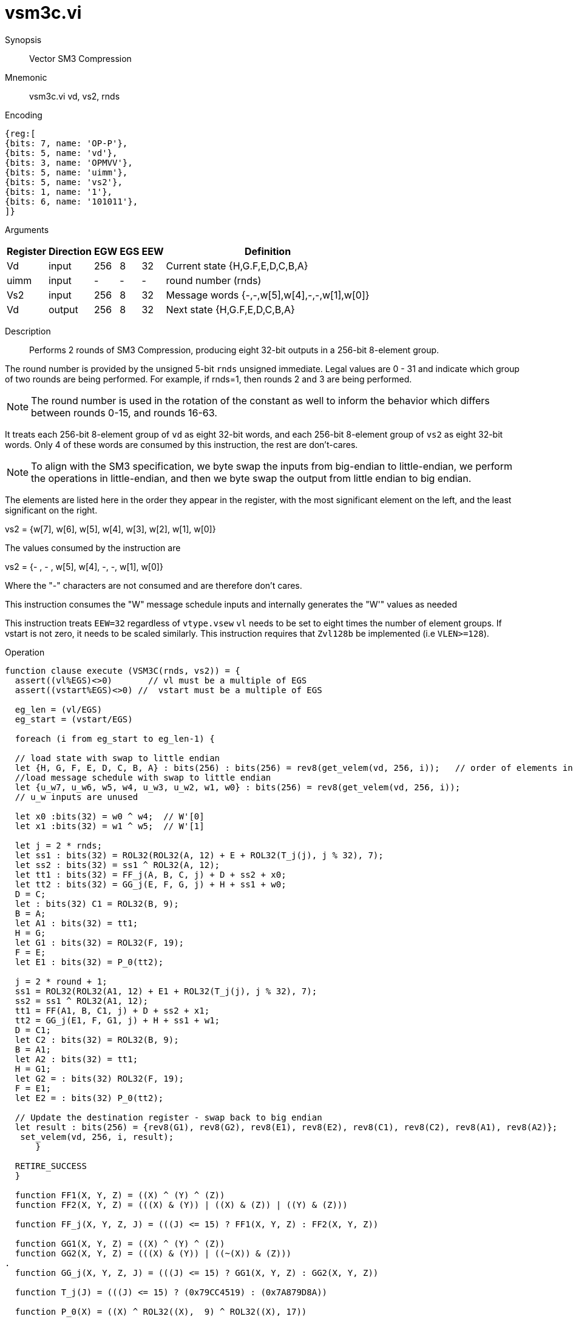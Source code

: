 [[insns-vsm3c, SM3 Compression]]
= vsm3c.vi

Synopsis::
Vector SM3 Compression

Mnemonic::
vsm3c.vi vd, vs2, rnds

Encoding::
[wavedrom, , svg]
....
{reg:[
{bits: 7, name: 'OP-P'},
{bits: 5, name: 'vd'},
{bits: 3, name: 'OPMVV'},
{bits: 5, name: 'uimm'},
{bits: 5, name: 'vs2'},
{bits: 1, name: '1'},
{bits: 6, name: '101011'},
]}
....

Arguments::

[%autowidth]
[%header,cols="4,2,2,2,2,2"]
|===
|Register
|Direction
|EGW
|EGS
|EEW
|Definition

| Vd   | input  | 256  | 8 | 32 | Current state {H,G.F,E,D,C,B,A}
| uimm | input  | -    | - | -  | round number (rnds)
| Vs2  | input  | 256  | 8 | 32 | Message words {-,-,w[5],w[4],-,-,w[1],w[0]}
| Vd   | output | 256  | 8 | 32 | Next state {H,G.F,E,D,C,B,A}
|===

Description::
Performs 2 rounds of SM3 Compression, producing eight 32-bit outputs in
a 256-bit 8-element group.

The round number is provided by the unsigned 5-bit `rnds` unsigned immediate. Legal values are 0 - 31
and indicate which group of two rounds are being performed. For example, if rnds=1,
then rounds 2 and 3 are being performed.

[NOTE]
====
The round number is used in the rotation of the constant as well to inform the
behavior which differs between rounds 0-15, and rounds 16-63.
====

It treats each 256-bit 8-element group of `vd` as eight 32-bit words,
and each 256-bit 8-element group of `vs2` as eight 32-bit words. Only 4 of these words are consumed by
this instruction, the rest are don't-cares.

[NOTE]
====
To align with the SM3 specification, we byte swap the inputs from big-endian to little-endian,
we perform the operations in little-endian, 
and then we byte swap the output from little endian to big endian.
====

The elements are listed here in the order they appear in the register, with the most significant
element on the left, and the least significant on the right.

vs2 = {w[7], w[6], w[5], w[4], w[3], w[2], w[1], w[0]}

The values consumed by the instruction are

vs2 = {- , - , w[5], w[4], -, -, w[1], w[0]}

Where the "-" characters are not consumed and are therefore don't cares.

This instruction consumes the "W" message schedule inputs and internally generates the "W'" values as needed

This instruction treats `EEW=32` regardless of `vtype.vsew`
`vl` needs to be set to eight times the number of element groups.
If vstart is not zero, it needs to be scaled similarly.
This instruction requires that `Zvl128b` be implemented (i.e `VLEN>=128`).

Operation::
[source,sail]
--
function clause execute (VSM3C(rnds, vs2)) = {
  assert((vl%EGS)<>0)       // vl must be a multiple of EGS
  assert((vstart%EGS)<>0) //  vstart must be a multiple of EGS

  eg_len = (vl/EGS)
  eg_start = (vstart/EGS)
  
  foreach (i from eg_start to eg_len-1) {

  // load state with swap to little endian
  let {H, G, F, E, D, C, B, A} : bits(256) : bits(256) = rev8(get_velem(vd, 256, i));   // order of elements in register
  //load message schedule with swap to little endian
  let {u_w7, u_w6, w5, w4, u_w3, u_w2, w1, w0} : bits(256) = rev8(get_velem(vd, 256, i));
  // u_w inputs are unused

  let x0 :bits(32) = w0 ^ w4;  // W'[0]
  let x1 :bits(32) = w1 ^ w5;  // W'[1]

  let j = 2 * rnds;
  let ss1 : bits(32) = ROL32(ROL32(A, 12) + E + ROL32(T_j(j), j % 32), 7);
  let ss2 : bits(32) = ss1 ^ ROL32(A, 12);
  let tt1 : bits(32) = FF_j(A, B, C, j) + D + ss2 + x0;
  let tt2 : bits(32) = GG_j(E, F, G, j) + H + ss1 + w0;
  D = C;
  let : bits(32) C1 = ROL32(B, 9);
  B = A;
  let A1 : bits(32) = tt1;
  H = G;
  let G1 : bits(32) = ROL32(F, 19);
  F = E;
  let E1 : bits(32) = P_0(tt2);

  j = 2 * round + 1;
  ss1 = ROL32(ROL32(A1, 12) + E1 + ROL32(T_j(j), j % 32), 7);
  ss2 = ss1 ^ ROL32(A1, 12);
  tt1 = FF(A1, B, C1, j) + D + ss2 + x1;
  tt2 = GG_j(E1, F, G1, j) + H + ss1 + w1;
  D = C1;
  let C2 : bits(32) = ROL32(B, 9);
  B = A1;
  let A2 : bits(32) = tt1;
  H = G1;
  let G2 = : bits(32) ROL32(F, 19);
  F = E1;
  let E2 = : bits(32) P_0(tt2);

  // Update the destination register - swap back to big endian
  let result : bits(256) = {rev8(G1), rev8(G2), rev8(E1), rev8(E2), rev8(C1), rev8(C2), rev8(A1), rev8(A2)};
   set_velem(vd, 256, i, result);
      }

  RETIRE_SUCCESS
  }

  function FF1(X, Y, Z) = ((X) ^ (Y) ^ (Z))
  function FF2(X, Y, Z) = (((X) & (Y)) | ((X) & (Z)) | ((Y) & (Z)))

  function FF_j(X, Y, Z, J) = (((J) <= 15) ? FF1(X, Y, Z) : FF2(X, Y, Z))

  function GG1(X, Y, Z) = ((X) ^ (Y) ^ (Z))
  function GG2(X, Y, Z) = (((X) & (Y)) | ((~(X)) & (Z)))
.
  function GG_j(X, Y, Z, J) = (((J) <= 15) ? GG1(X, Y, Z) : GG2(X, Y, Z))

  function T_j(J) = (((J) <= 15) ? (0x79CC4519) : (0x7A879D8A))

  function P_0(X) = ((X) ^ ROL32((X),  9) ^ ROL32((X), 17))



--

Included in::
[%header,cols="4,2,2"]
|===
|Extension
|Minimum version
|Lifecycle state

| <<zvksh>>
| v0.1.0
| In Development
|===
